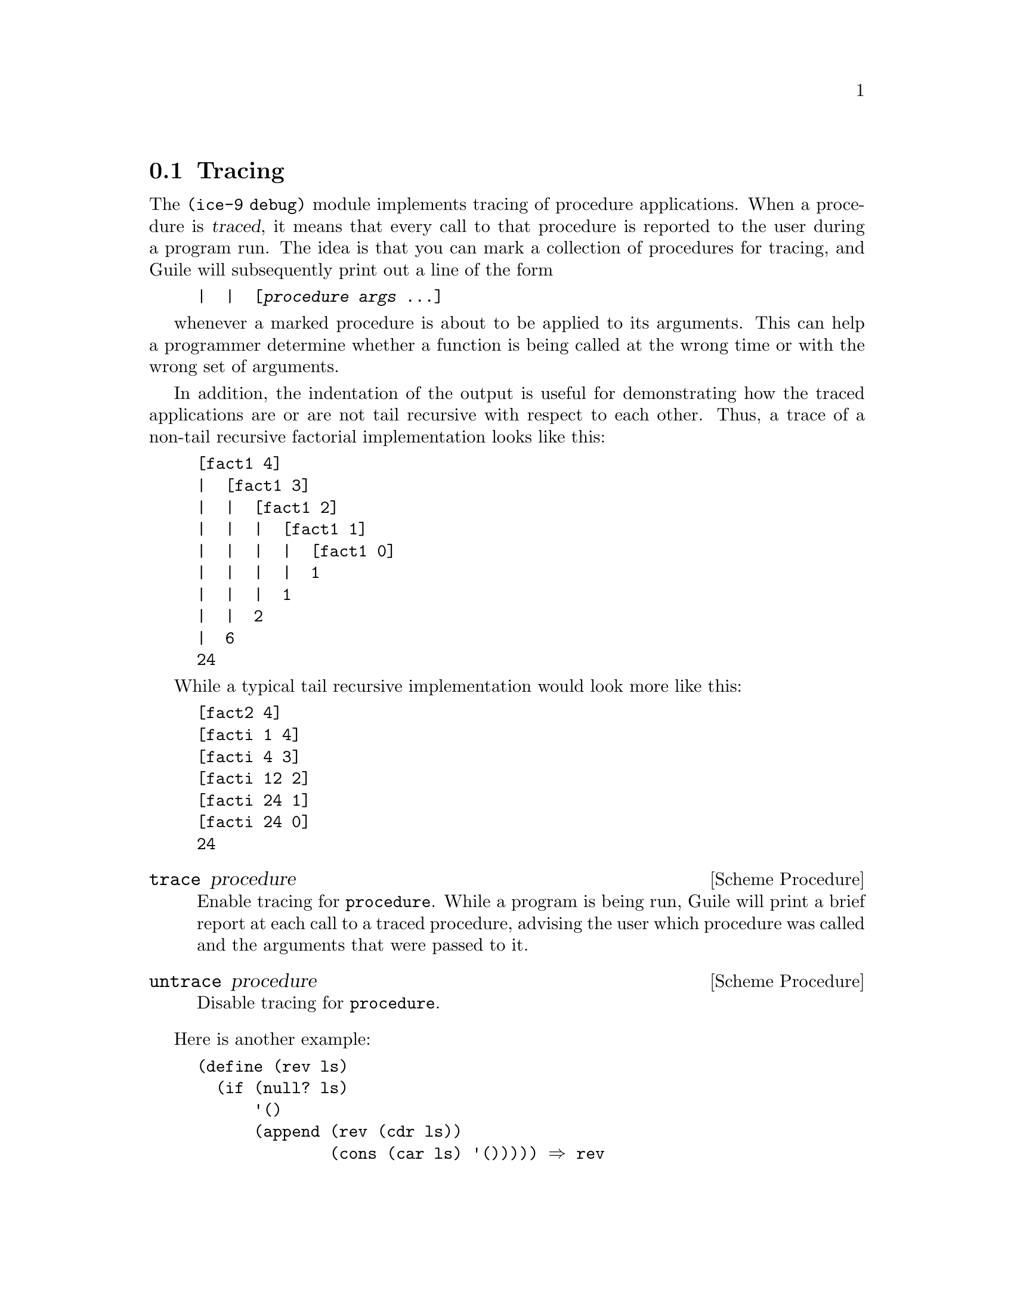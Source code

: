 @c -*-texinfo-*-
@c This is part of the GNU Guile Reference Manual.
@c Copyright (C)  1996, 1997, 2000, 2001, 2002, 2003, 2004, 2006
@c   Free Software Foundation, Inc.
@c See the file guile.texi for copying conditions.

@node Tracing
@section Tracing

The @code{(ice-9 debug)} module implements tracing of procedure
applications.  When a procedure is @dfn{traced}, it means that every
call to that procedure is reported to the user during a program run.
The idea is that you can mark a collection of procedures for tracing,
and Guile will subsequently print out a line of the form

@lisp
|  |  [@var{procedure} @var{args} @dots{}]
@end lisp

whenever a marked procedure is about to be applied to its arguments.
This can help a programmer determine whether a function is being called
at the wrong time or with the wrong set of arguments.

In addition, the indentation of the output is useful for demonstrating
how the traced applications are or are not tail recursive with respect
to each other.  Thus, a trace of a non-tail recursive factorial
implementation looks like this:

@lisp
[fact1 4]
|  [fact1 3]
|  |  [fact1 2]
|  |  |  [fact1 1]
|  |  |  |  [fact1 0]
|  |  |  |  1
|  |  |  1
|  |  2
|  6
24
@end lisp

While a typical tail recursive implementation would look more like this:

@lisp
[fact2 4]
[facti 1 4]
[facti 4 3]
[facti 12 2]
[facti 24 1]
[facti 24 0]
24
@end lisp

@deffn {Scheme Procedure} trace procedure
Enable tracing for @code{procedure}.  While a program is being run,
Guile will print a brief report at each call to a traced procedure,
advising the user which procedure was called and the arguments that were
passed to it.
@end deffn

@deffn {Scheme Procedure} untrace procedure
Disable tracing for @code{procedure}.
@end deffn

Here is another example:

@lisp
(define (rev ls)
  (if (null? ls)
      '()
      (append (rev (cdr ls))
              (cons (car ls) '())))) @result{} rev

(trace rev) @result{} (rev)

(rev '(a b c d e))
@result{} [rev (a b c d e)]
   |  [rev (b c d e)]
   |  |  [rev (c d e)]
   |  |  |  [rev (d e)]
   |  |  |  |  [rev (e)]
   |  |  |  |  |  [rev ()]
   |  |  |  |  |  ()
   |  |  |  |  (e)
   |  |  |  (e d)
   |  |  (e d c)
   |  (e d c b)
   (e d c b a)
   (e d c b a)
@end lisp

Note the way Guile indents the output, illustrating the depth of
execution at each procedure call.  This can be used to demonstrate, for
example, that Guile implements self-tail-recursion properly:
 
@lisp
(define (rev ls sl)
  (if (null? ls)
      sl
      (rev (cdr ls)
           (cons (car ls) sl)))) @result{} rev
 
(trace rev) @result{} (rev)
 
(rev '(a b c d e) '())
@result{} [rev (a b c d e) ()]
   [rev (b c d e) (a)]
   [rev (c d e) (b a)]
   [rev (d e) (c b a)]
   [rev (e) (d c b a)]
   [rev () (e d c b a)]
   (e d c b a)
   (e d c b a)
@end lisp
 
Since the tail call is effectively optimized to a @code{goto} statement,
there is no need for Guile to create a new stack frame for each
iteration.  Tracing reveals this optimization in operation.


@c Local Variables:
@c TeX-master: "guile.texi"
@c End:
